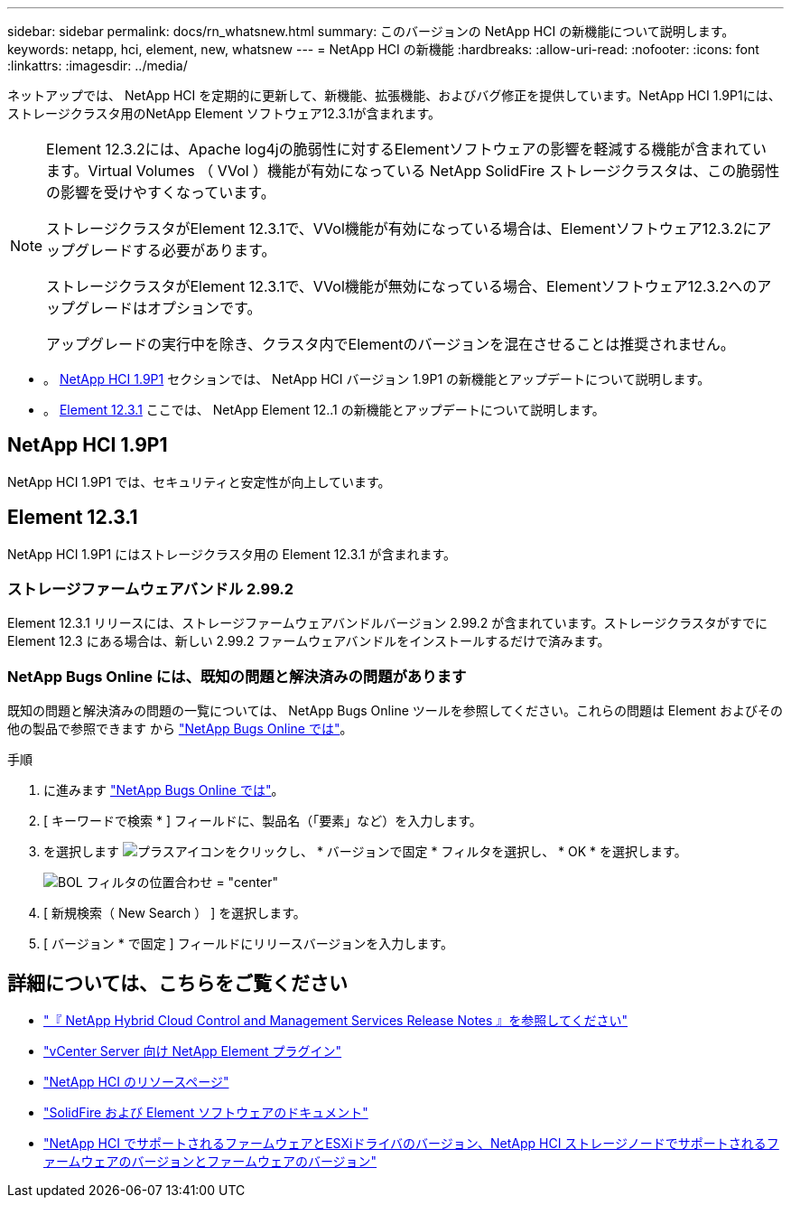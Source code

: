 ---
sidebar: sidebar 
permalink: docs/rn_whatsnew.html 
summary: このバージョンの NetApp HCI の新機能について説明します。 
keywords: netapp, hci, element, new, whatsnew 
---
= NetApp HCI の新機能
:hardbreaks:
:allow-uri-read: 
:nofooter: 
:icons: font
:linkattrs: 
:imagesdir: ../media/


[role="lead"]
ネットアップでは、 NetApp HCI を定期的に更新して、新機能、拡張機能、およびバグ修正を提供しています。NetApp HCI 1.9P1には、ストレージクラスタ用のNetApp Element ソフトウェア12.3.1が含まれます。

[NOTE]
====
Element 12.3.2には、Apache log4jの脆弱性に対するElementソフトウェアの影響を軽減する機能が含まれています。Virtual Volumes （ VVol ）機能が有効になっている NetApp SolidFire ストレージクラスタは、この脆弱性の影響を受けやすくなっています。

ストレージクラスタがElement 12.3.1で、VVol機能が有効になっている場合は、Elementソフトウェア12.3.2にアップグレードする必要があります。

ストレージクラスタがElement 12.3.1で、VVol機能が無効になっている場合、Elementソフトウェア12.3.2へのアップグレードはオプションです。

アップグレードの実行中を除き、クラスタ内でElementのバージョンを混在させることは推奨されません。

====
* 。 <<NetApp HCI 1.9P1>> セクションでは、 NetApp HCI バージョン 1.9P1 の新機能とアップデートについて説明します。
* 。 <<Element 12.3.1>> ここでは、 NetApp Element 12..1 の新機能とアップデートについて説明します。




== NetApp HCI 1.9P1

NetApp HCI 1.9P1 では、セキュリティと安定性が向上しています。



== Element 12.3.1

NetApp HCI 1.9P1 にはストレージクラスタ用の Element 12.3.1 が含まれます。



=== ストレージファームウェアバンドル 2.99.2

Element 12.3.1 リリースには、ストレージファームウェアバンドルバージョン 2.99.2 が含まれています。ストレージクラスタがすでに Element 12.3 にある場合は、新しい 2.99.2 ファームウェアバンドルをインストールするだけで済みます。



=== NetApp Bugs Online には、既知の問題と解決済みの問題があります

既知の問題と解決済みの問題の一覧については、 NetApp Bugs Online ツールを参照してください。これらの問題は Element およびその他の製品で参照できます から https://mysupport.netapp.com/site/products/all/details/element-software/bugsonline-tab["NetApp Bugs Online では"^]。

.手順
. に進みます https://mysupport.netapp.com/site/products/all/details/element-software/bugsonline-tab["NetApp Bugs Online では"^]。
. [ キーワードで検索 * ] フィールドに、製品名（「要素」など）を入力します。
. を選択します image:icon_plus.PNG["プラスアイコン"]をクリックし、 * バージョンで固定 * フィルタを選択し、 * OK * を選択します。
+
image:bol_filters.PNG["BOL フィルタの位置合わせ = \"center\""]

. [ 新規検索（ New Search ） ] を選択します。
. [ バージョン * で固定 ] フィールドにリリースバージョンを入力します。


[discrete]
== 詳細については、こちらをご覧ください

* https://kb.netapp.com/Advice_and_Troubleshooting/Data_Storage_Software/Management_services_for_Element_Software_and_NetApp_HCI/Management_Services_Release_Notes["『 NetApp Hybrid Cloud Control and Management Services Release Notes 』を参照してください"^]
* https://docs.netapp.com/us-en/vcp/index.html["vCenter Server 向け NetApp Element プラグイン"^]
* https://www.netapp.com/us/documentation/hci.aspx["NetApp HCI のリソースページ"^]
* https://docs.netapp.com/us-en/element-software/index.html["SolidFire および Element ソフトウェアのドキュメント"^]
* link:firmware_driver_versions.html["NetApp HCI でサポートされるファームウェアとESXiドライバのバージョン、NetApp HCI ストレージノードでサポートされるファームウェアのバージョンとファームウェアのバージョン"]

